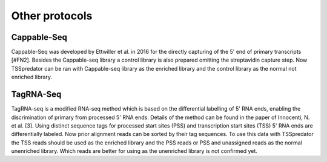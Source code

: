 Other protocols
==========

Cappable-Seq
-------------

Cappable-Seq was developed by Ettwiller et al. in 2016 for the directly capturing of the
5' end of primary transcripts [#FN2]. Besides the Cappable-seq library a control library is
also prepared omitting the streptavidin capture step. Now TSSpredator can be ran
with Cappable-seq library as the enriched library and the control library as the normal
not enriched library.

TagRNA-Seq
-----------

TagRNA-seq is a modified RNA-seq method which is based on the differential labelling of
5' RNA ends, enabling the discrimination of primary from processed 5' RNA ends. Details
of the method can be found in the paper of Innocenti, N. et al. [3]. Using distinct sequence
tags for processed start sites (PSS) and transcription start sites (TSS) 5' RNA ends are
differentially labeled. Now prior alignment reads can be sorted by their tag sequences. To
use this data with TSSpredator the TSS reads should be used as the enriched library
and the PSS reads or PSS and unassigned reads as the normal unenriched library. Which
reads are better for using as the unenriched library is not confirmed yet.